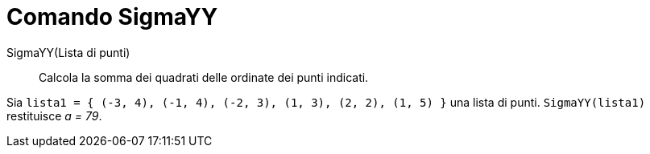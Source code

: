 = Comando SigmaYY

SigmaYY(Lista di punti)::
  Calcola la somma dei quadrati delle ordinate dei punti indicati.

[EXAMPLE]
====

Sia `lista1 = { (-3, 4), (-1, 4), (-2, 3), (1, 3), (2, 2), (1, 5) }` una lista di punti. `SigmaYY(lista1)` restituisce
_a = 79_.

====

